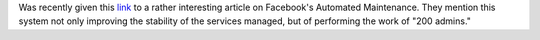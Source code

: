.. title: FBAR - FaceBook Bots And Server Uptime
.. slug: fbar
.. date: 2017-04-14 19:21:54 UTC-05:00
.. tags: Automation,Linux,Facebook 
.. category: whitepaper
.. link: 
.. description: Alethea Power reports on Facebook's automated server maintenance 
.. type: text

Was recently given this `link`_ to a rather interesting article on Facebook's Automated Maintenance. They mention this system not only improving the stability of the services managed, but of performing the work of "200 admins."

.. _link: https://code.facebook.com/posts/156810174519680/making-facebook-self-healing/?__mref=message_bubble

